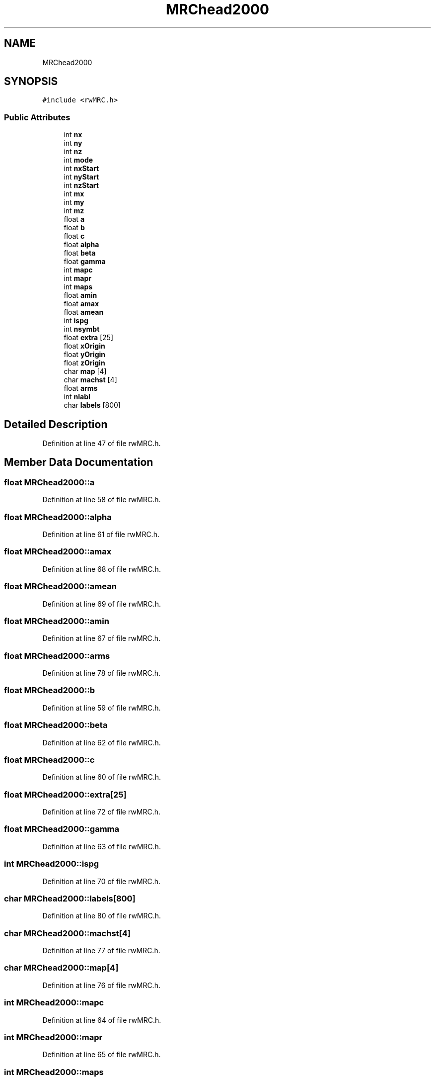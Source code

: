 .TH "MRChead2000" 3 "Wed Sep 1 2021" "Version 2.1.0" "Bsoft" \" -*- nroff -*-
.ad l
.nh
.SH NAME
MRChead2000
.SH SYNOPSIS
.br
.PP
.PP
\fC#include <rwMRC\&.h>\fP
.SS "Public Attributes"

.in +1c
.ti -1c
.RI "int \fBnx\fP"
.br
.ti -1c
.RI "int \fBny\fP"
.br
.ti -1c
.RI "int \fBnz\fP"
.br
.ti -1c
.RI "int \fBmode\fP"
.br
.ti -1c
.RI "int \fBnxStart\fP"
.br
.ti -1c
.RI "int \fBnyStart\fP"
.br
.ti -1c
.RI "int \fBnzStart\fP"
.br
.ti -1c
.RI "int \fBmx\fP"
.br
.ti -1c
.RI "int \fBmy\fP"
.br
.ti -1c
.RI "int \fBmz\fP"
.br
.ti -1c
.RI "float \fBa\fP"
.br
.ti -1c
.RI "float \fBb\fP"
.br
.ti -1c
.RI "float \fBc\fP"
.br
.ti -1c
.RI "float \fBalpha\fP"
.br
.ti -1c
.RI "float \fBbeta\fP"
.br
.ti -1c
.RI "float \fBgamma\fP"
.br
.ti -1c
.RI "int \fBmapc\fP"
.br
.ti -1c
.RI "int \fBmapr\fP"
.br
.ti -1c
.RI "int \fBmaps\fP"
.br
.ti -1c
.RI "float \fBamin\fP"
.br
.ti -1c
.RI "float \fBamax\fP"
.br
.ti -1c
.RI "float \fBamean\fP"
.br
.ti -1c
.RI "int \fBispg\fP"
.br
.ti -1c
.RI "int \fBnsymbt\fP"
.br
.ti -1c
.RI "float \fBextra\fP [25]"
.br
.ti -1c
.RI "float \fBxOrigin\fP"
.br
.ti -1c
.RI "float \fByOrigin\fP"
.br
.ti -1c
.RI "float \fBzOrigin\fP"
.br
.ti -1c
.RI "char \fBmap\fP [4]"
.br
.ti -1c
.RI "char \fBmachst\fP [4]"
.br
.ti -1c
.RI "float \fBarms\fP"
.br
.ti -1c
.RI "int \fBnlabl\fP"
.br
.ti -1c
.RI "char \fBlabels\fP [800]"
.br
.in -1c
.SH "Detailed Description"
.PP 
Definition at line 47 of file rwMRC\&.h\&.
.SH "Member Data Documentation"
.PP 
.SS "float MRChead2000::a"

.PP
Definition at line 58 of file rwMRC\&.h\&.
.SS "float MRChead2000::alpha"

.PP
Definition at line 61 of file rwMRC\&.h\&.
.SS "float MRChead2000::amax"

.PP
Definition at line 68 of file rwMRC\&.h\&.
.SS "float MRChead2000::amean"

.PP
Definition at line 69 of file rwMRC\&.h\&.
.SS "float MRChead2000::amin"

.PP
Definition at line 67 of file rwMRC\&.h\&.
.SS "float MRChead2000::arms"

.PP
Definition at line 78 of file rwMRC\&.h\&.
.SS "float MRChead2000::b"

.PP
Definition at line 59 of file rwMRC\&.h\&.
.SS "float MRChead2000::beta"

.PP
Definition at line 62 of file rwMRC\&.h\&.
.SS "float MRChead2000::c"

.PP
Definition at line 60 of file rwMRC\&.h\&.
.SS "float MRChead2000::extra[25]"

.PP
Definition at line 72 of file rwMRC\&.h\&.
.SS "float MRChead2000::gamma"

.PP
Definition at line 63 of file rwMRC\&.h\&.
.SS "int MRChead2000::ispg"

.PP
Definition at line 70 of file rwMRC\&.h\&.
.SS "char MRChead2000::labels[800]"

.PP
Definition at line 80 of file rwMRC\&.h\&.
.SS "char MRChead2000::machst[4]"

.PP
Definition at line 77 of file rwMRC\&.h\&.
.SS "char MRChead2000::map[4]"

.PP
Definition at line 76 of file rwMRC\&.h\&.
.SS "int MRChead2000::mapc"

.PP
Definition at line 64 of file rwMRC\&.h\&.
.SS "int MRChead2000::mapr"

.PP
Definition at line 65 of file rwMRC\&.h\&.
.SS "int MRChead2000::maps"

.PP
Definition at line 66 of file rwMRC\&.h\&.
.SS "int MRChead2000::mode"

.PP
Definition at line 51 of file rwMRC\&.h\&.
.SS "int MRChead2000::mx"

.PP
Definition at line 55 of file rwMRC\&.h\&.
.SS "int MRChead2000::my"

.PP
Definition at line 56 of file rwMRC\&.h\&.
.SS "int MRChead2000::mz"

.PP
Definition at line 57 of file rwMRC\&.h\&.
.SS "int MRChead2000::nlabl"

.PP
Definition at line 79 of file rwMRC\&.h\&.
.SS "int MRChead2000::nsymbt"

.PP
Definition at line 71 of file rwMRC\&.h\&.
.SS "int MRChead2000::nx"

.PP
Definition at line 48 of file rwMRC\&.h\&.
.SS "int MRChead2000::nxStart"

.PP
Definition at line 52 of file rwMRC\&.h\&.
.SS "int MRChead2000::ny"

.PP
Definition at line 49 of file rwMRC\&.h\&.
.SS "int MRChead2000::nyStart"

.PP
Definition at line 53 of file rwMRC\&.h\&.
.SS "int MRChead2000::nz"

.PP
Definition at line 50 of file rwMRC\&.h\&.
.SS "int MRChead2000::nzStart"

.PP
Definition at line 54 of file rwMRC\&.h\&.
.SS "float MRChead2000::xOrigin"

.PP
Definition at line 73 of file rwMRC\&.h\&.
.SS "float MRChead2000::yOrigin"

.PP
Definition at line 74 of file rwMRC\&.h\&.
.SS "float MRChead2000::zOrigin"

.PP
Definition at line 75 of file rwMRC\&.h\&.

.SH "Author"
.PP 
Generated automatically by Doxygen for Bsoft from the source code\&.

